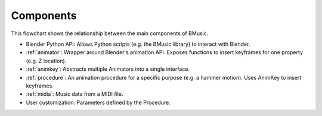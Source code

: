 Components
==========

.. image:: ./Flowchart.jpg

This flowchart shows the relationship between the main components of BMusic.

- Blender Python API:
  Allows Python scripts (e.g. the BMusic library) to interact with Blender.
- :ref:`animator`:
  Wrapper around Blender's animation API. Exposes functions to insert keyframes
  for one property (e.g. Z location).
- :ref:`animkey`:
  Abstracts multiple Animators into a single interface.
- :ref:`procedure`:
  An animation procedure for a specific purpose (e.g. a hammer motion).
  Uses AnimKey to insert keyframes.
- :ref:`midia`:
  Music data from a MIDI file.
- User customization:
  Parameters defined by the Procedure.
